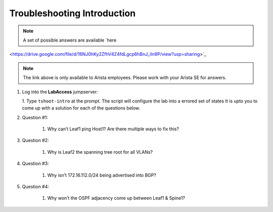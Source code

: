 Troubleshooting Introduction
============================

.. image:: images/tshoot_intro_1.png
   :align: center

.. note:: A set of possible answers are available `here
<https://drive.google.com/file/d/16NJ0hKy2ZfhV4Z4fdLgcp6hBnJ_iIn9P/view?usp=sharing>`_

.. note:: The link above is only available to Arista employees. Please work with your Arista SE for answers.

1. Log into the **LabAccess** jumpserver:

   1. Type ``tshoot-intro`` at the prompt. The script will configure the lab into a errored set of states It is upto you to come
   up with a solution for each of the questions below.

2. Question #1:

    1. Why can’t Leaf1 ping Host1? Are there multiple ways to fix this?

3. Question #2:

    1. Why is Leaf2 the spanning tree root for all VLANs?

4. Question #3:

    1. Why isn’t 172.16.112.0/24 being advertised into BGP?

5. Question #4:

    1. Why won’t the OSPF adjacency come up between Leaf1 & Spine1?

